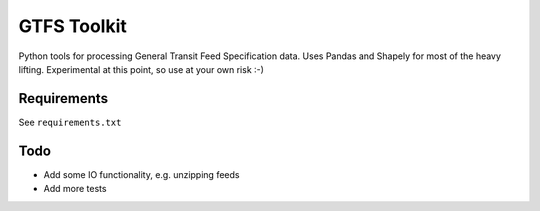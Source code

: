 GTFS Toolkit
============

Python tools for processing General Transit Feed Specification data.
Uses Pandas and Shapely for most of the heavy lifting.
Experimental at this point, so use at your own risk :-)

Requirements
------------
See ``requirements.txt``

Todo
----
- Add some IO functionality, e.g. unzipping feeds
- Add more tests